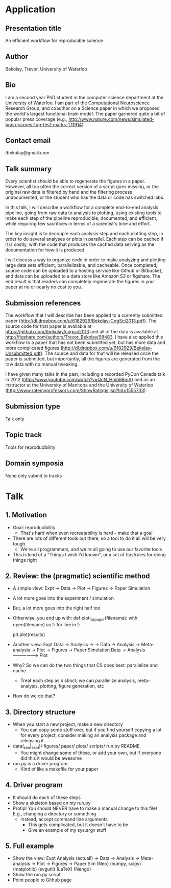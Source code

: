 * Application
** Presentation title
An efficient workflow for reproducible science
** Author
Bekolay, Trevor, University of Waterloo
** Bio
I am a second year PhD student in the computer science
department at the University of Waterloo.
I am part of the Computational Neuroscience Research Group,
and coauthor on a Science paper in which we proposed
the world's largest functional brain model.
The paper garnered quite a bit of popular press coverage
(e.g., http://www.nature.com/news/simulated-brain-scores-top-test-marks-1.11914).
** Contact email
tbekolay@gmail.com
** Talk summary
Every scientist should be able to regenerate the figures in a paper.
However, all too often the correct version of a script goes missing,
or the original raw data is filtered by hand
and the filtering process undocumented,
or the student who has the data or code has switched labs.

In this talk, I will describe a workflow for
a complete end-to-end analysis pipeline,
going from raw data to analysis to plotting,
using existing tools to make each step of the pipeline
reproducible, documented, and efficient,
while requiring few sacrifices in terms
of a scientist's time and effort.

The key insight is to decouple each analysis
step and each plotting step,
in order to do several analyses
or plots in parallel.
Each step can be cached if it is costly,
with the code that produces the cached data
serving as the documentation for how it is produced.

I will discuss a way to organize code in order
to make analyzing and plotting large data sets
efficient, parallelizable, and cacheable.
Once completed, source code can be uploaded to
a hosting service like Github or Bitbucket,
and data can be uploaded to a data store
like Amazon S3 or figshare.
The end result is that readers can
completely regenerate the figures in your paper
at no or nearly no cost to you.
** Submission references
The workflow that I will describe has been
applied to a currently submitted paper
(http://dl.dropbox.com/u/6182929/Bekolay-CogSci2013.pdf).
The source code for that paper is available at
https://github.com/tbekolay/cogsci2013
and all of the data is available at
http://figshare.com/authors/Trevor_Bekolay/98483.
I have also applied this workflow to a paper that has
not been submitted yet, but has more data and
more complicated figures
(http://dl.dropbox.com/u/6182929/Bekolay-Unsubmitted.pdf).
The source and data for that will be released once the paper is submitted,
but importantly, all the figures are generated
from the raw data with no manual tweaking.

I have given many talks in the past, including
a recorded PyCon Canada talk in 2012
(http://www.youtube.com/watch?v=QcN_Hmh88mA)
and as an instructor at the University of Manitoba
and the University of Waterloo
(http://www.ratemyprofessors.com/ShowRatings.jsp?tid=1555733).
** Submission type
Talk only
** Topic track
Tools for reproducibility
** Domain symposia
None only submit to tracks
* Talk
** 1. Motivation
- Goal: reproducibility
  - That's hard when even recreatability is hard -- make that a goal
- There are lots of different tools out there,
  so a tool to do it all will be very tough.
  - We're all programmers, and we're all going
    to use our favorite tools
- This is kind of a "Things I wish I'd known",
  or a set of tips/rules for doing things right
** 2. Review: the (pragmatic) scientific method
- A simple view:
  Expt
              -> Data -> Plot -> Figures -> Paper
  Simulation
- A lot more goes into the experiment / simulation
- But, a lot more goes into the right half too
- Otherwise, you end up with:
    def plot_for_paper(filename):
        with open(filename) as f:
             for line in f:
                 # put data in data structures
        # do analysis on those data structures
        plt.plot(results)
- Another view:
  Expt          Data -> Analysis ->
             -> Data -> Analysis -> Meta-analysis -> Plot -> Figures -> Paper
  Simulation    Data -> Analysis ------------------> Plot
- Why? So we can do the two things that CS does best: parallelize and cache
  - Treat each step as distinct; we can parallelize analysis, meta-analysis,
    plotting, figure generation, etc
- How do we do that?
** 3. Directory structure
- When you start a new project, make a new directory
  - You can copy some stuff over, but if you find yourself copying a lot
    for every project, consider making an analysis package and releasing it
- data(_sim|_expt)/ figures/ paper/ plots/ scripts/ run.py README
  - You might change some of these, or add your own, but if everyone
    did this it would be awesome
- run.py is a driver program
  - Kind of like a makefile for your paper
** 4. Driver program
- It should do each of these steps
- Show a skeleton based on my run.py
- Protip! You should NEVER have to make a manual change to this file!
  E.g., changing a directory or something
  - Instead, accept command line arguments
    - This gets complicated, but it doesn't have to be
    - Give an example of my sys.argv stuff
** 5. Full example
- Show the view:
  Expt                   Analysis
  (actual!)  -> Data  -> Analysis -> Meta-analysis -> Plot         -> Figures   -> Paper
  Sim          (Neo)    (numpy, scipy)               (matplotlib)    (svgutil)    (LaTeX)
  (Nengo)
- Show the run.py script
- Point people to Github page
